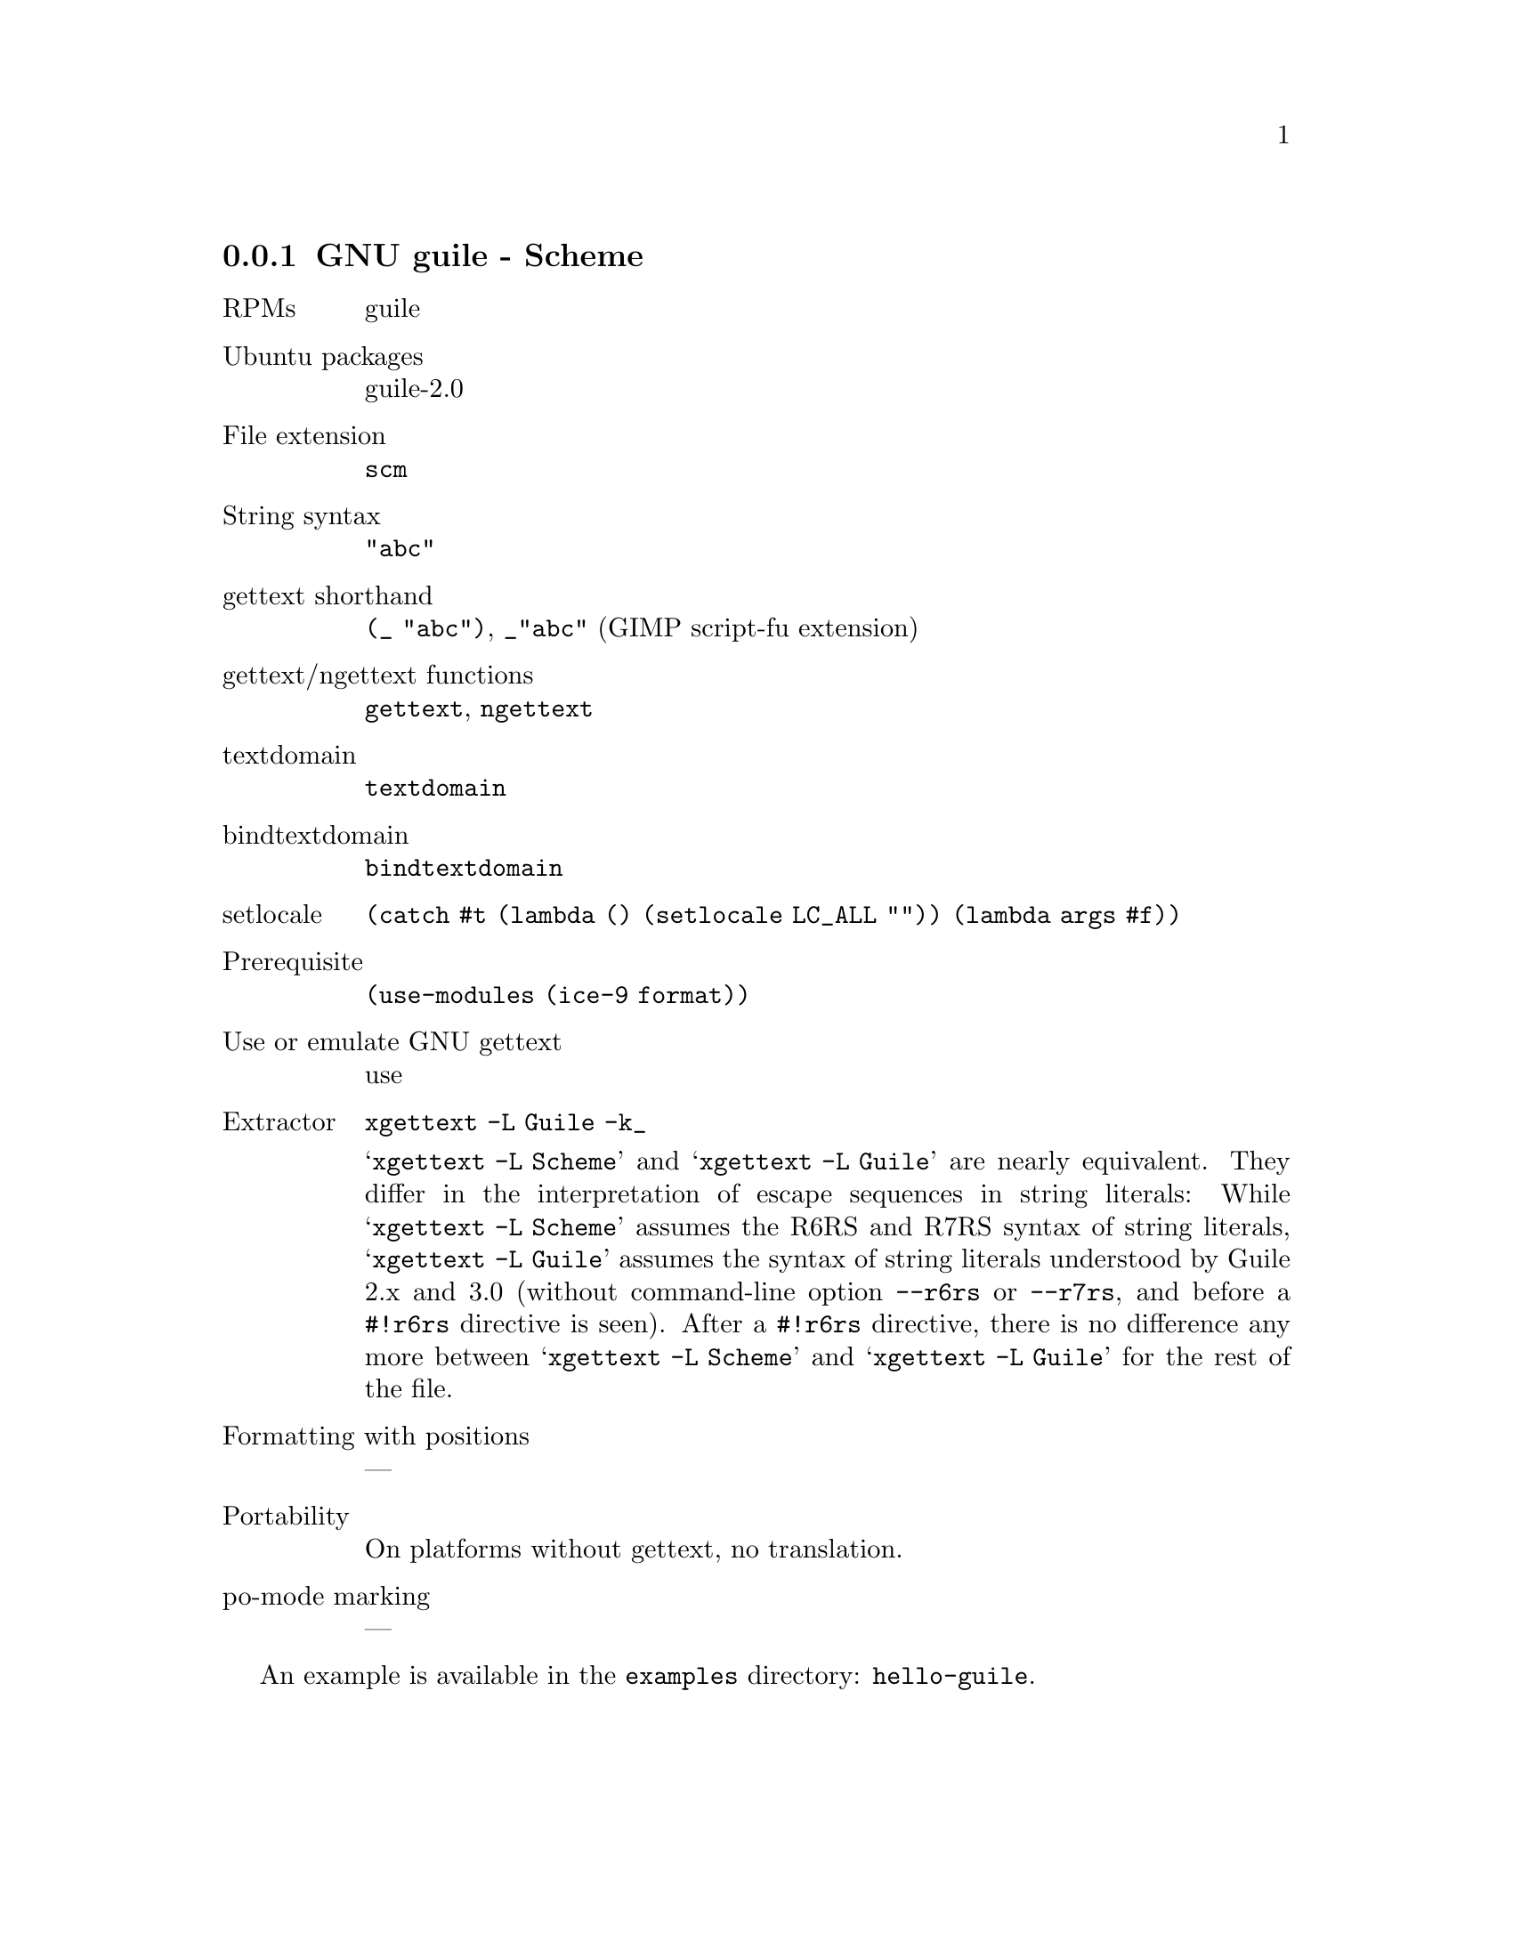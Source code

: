 @c This file is part of the GNU gettext manual.
@c Copyright (C) 1995-2024 Free Software Foundation, Inc.
@c See the file gettext.texi for copying conditions.

@node Scheme
@subsection GNU guile - Scheme
@cindex Scheme
@cindex Guile
@cindex guile

@table @asis
@item RPMs
guile

@item Ubuntu packages
guile-2.0

@item File extension
@code{scm}

@item String syntax
@code{"abc"}

@item gettext shorthand
@code{(_ "abc")}, @code{_"abc"} (GIMP script-fu extension)

@item gettext/ngettext functions
@code{gettext}, @code{ngettext}

@item textdomain
@code{textdomain}

@item bindtextdomain
@code{bindtextdomain}

@item setlocale
@code{(catch #t (lambda () (setlocale LC_ALL "")) (lambda args #f))}

@item Prerequisite
@code{(use-modules (ice-9 format))}

@item Use or emulate GNU gettext
use

@item Extractor
@code{xgettext -L Guile -k_}

@cindex Scheme
@cindex Guile
@samp{xgettext -L Scheme} and @samp{xgettext -L Guile} are nearly equivalent.
They differ in the interpretation of escape sequences in string literals:
While @samp{xgettext -L Scheme} assumes the
@uref{https://www.r6rs.org/,,R6RS} and
@uref{https://standards.scheme.org/corrected-r7rs/r7rs.html,,R7RS}
syntax of string literals,
@samp{xgettext -L Guile} assumes the syntax of string literals
understood by Guile 2.x and 3.0
(without command-line option @code{--r6rs} or @code{--r7rs},
and before a @code{#!r6rs} directive is seen).
After a @code{#!r6rs} directive,
there is no difference any more
between @samp{xgettext -L Scheme} and @samp{xgettext -L Guile}
for the rest of the file.

@item Formatting with positions
@c @code{format "~1@@*~D ~0@@*~D~2@@*"}, requires @code{(use-modules (ice-9 format))}
@c not yet supported
---

@item Portability
On platforms without gettext, no translation.

@item po-mode marking
---
@end table

An example is available in the @file{examples} directory: @code{hello-guile}.
